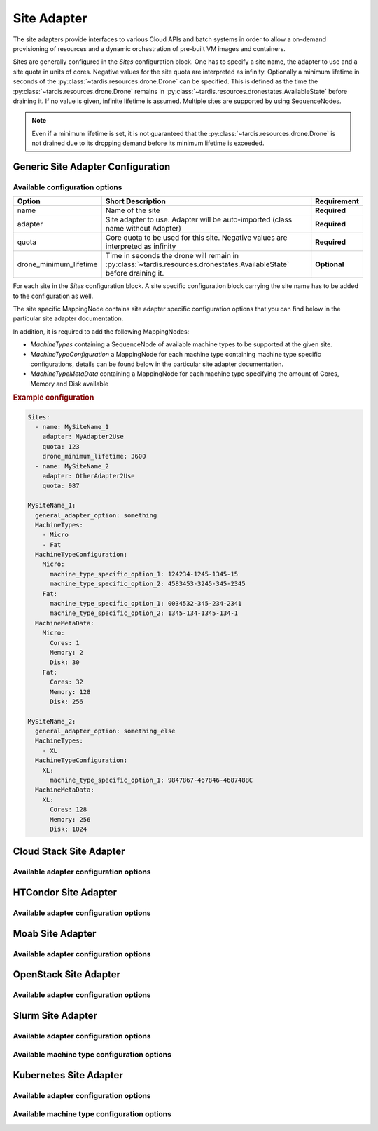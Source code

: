 .. _ref_site_adapter:

============
Site Adapter
============

.. container:: left-col

    The site adapters provide interfaces to various Cloud APIs and batch systems in order to allow a on-demand provisioning
    of resources and a dynamic orchestration of pre-built VM images and containers.

    Sites are generally configured in the `Sites` configuration block. One has to specify a site name, the adapter to use
    and a site quota in units of cores. Negative values for the site quota are interpreted as infinity. Optionally a
    minimum lifetime in seconds of the :py:class:`~tardis.resources.drone.Drone` can be specified. This is defined as
    the time the :py:class:`~tardis.resources.drone.Drone` remains in
    :py:class:`~tardis.resources.dronestates.AvailableState` before draining it. If no value is given, infinite lifetime
    is assumed. Multiple sites are supported by using SequenceNodes.

    .. note::
        Even if a minimum lifetime is set, it is not guaranteed that the :py:class:`~tardis.resources.drone.Drone` is not
        drained due to its dropping demand before its minimum lifetime is exceeded.


Generic Site Adapter Configuration
----------------------------------
.. _ref_generic_site_adapter_configuration:


Available configuration options
~~~~~~~~~~~~~~~~~~~~~~~~~~~~~~~

.. container:: left-col

    +------------------------+-----------------------------------------------------------------------------------------------------------------------+---------------+
    | Option                 | Short Description                                                                                                     |  Requirement  |
    +========================+=======================================================================================================================+===============+
    | name                   | Name of the site                                                                                                      |  **Required** |
    +------------------------+-----------------------------------------------------------------------------------------------------------------------+---------------+
    | adapter                | Site adapter to use. Adapter will be auto-imported (class name without Adapter)                                       |  **Required** |
    +------------------------+-----------------------------------------------------------------------------------------------------------------------+---------------+
    | quota                  | Core quota to be used for this site. Negative values are interpreted as infinity                                      |  **Required** |
    +------------------------+-----------------------------------------------------------------------------------------------------------------------+---------------+
    | drone_minimum_lifetime | Time in seconds the drone will remain in :py:class:`~tardis.resources.dronestates.AvailableState` before draining it. |  **Optional** |
    +------------------------+-----------------------------------------------------------------------------------------------------------------------+---------------+

    For each site in the `Sites` configuration block. A site specific configuration block carrying the site name
    has to be added to the configuration as well.

    The site specific MappingNode contains site adapter specific configuration options that you can find below in
    the particular site adapter documentation.

    In addition, it is required to add the following MappingNodes:

    * `MachineTypes` containing a SequenceNode of available machine types to be supported at the given site.
    * `MachineTypeConfiguration` a MappingNode for each machine type containing machine type specific configurations,
      details can be found below in the particular site adapter documentation.
    * `MachineTypeMetaData` containing a MappingNode for each machine type specifying the amount of Cores, Memory and Disk
      available

.. container:: content-tabs right-col

    .. rubric:: Example configuration

    .. code-block:: yaml

        Sites:
          - name: MySiteName_1
            adapter: MyAdapter2Use
            quota: 123
            drone_minimum_lifetime: 3600
          - name: MySiteName_2
            adapter: OtherAdapter2Use
            quota: 987

        MySiteName_1:
          general_adapter_option: something
          MachineTypes:
            - Micro
            - Fat
          MachineTypeConfiguration:
            Micro:
              machine_type_specific_option_1: 124234-1245-1345-15
              machine_type_specific_option_2: 4583453-3245-345-2345
            Fat:
              machine_type_specific_option_1: 0034532-345-234-2341
              machine_type_specific_option_2: 1345-134-1345-134-1
          MachineMetaData:
            Micro:
              Cores: 1
              Memory: 2
              Disk: 30
            Fat:
              Cores: 32
              Memory: 128
              Disk: 256

        MySiteName_2:
          general_adapter_option: something_else
          MachineTypes:
            - XL
          MachineTypeConfiguration:
            XL:
              machine_type_specific_option_1: 9847867-467846-468748BC
          MachineMetaData:
            XL:
              Cores: 128
              Memory: 256
              Disk: 1024

Cloud Stack Site Adapter
------------------------

.. content-tabs:: left-col

    The :py:class:`~tardis.adapters.sites.cloudstack.CloudStackAdapter` implements an interface to the CloudStack API.
    The following general adapter configuration options are available.

Available adapter configuration options
~~~~~~~~~~~~~~~~~~~~~~~~~~~~~~~~~~~~~~~

.. content-tabs:: left-col

    +----------------+---------------------------------------------------------------------+-----------------+
    | Option         | Short Description                                                   | Requirement     |
    +================+=====================================================================+=================+
    | api_key        | Your CloudStack API Key to authenticate yourself.                   |  **Required**   |
    +----------------+---------------------------------------------------------------------+-----------------+
    | api_secret     | Your CloudStack API secret to authenticate yourself.                |  **Required**   |
    +----------------+---------------------------------------------------------------------+-----------------+
    | end_point      | The end point of the CloudStack API to contact.                     |  **Required**   |
    +----------------+---------------------------------------------------------------------+-----------------+

    All configuration entries in the `MachineTypeConfiguration` section of the machine types are
    directly added as keyword arguments to the CloudStack API `deployVirtualMachine` call. All available options are
    described in the `CloudStack documentation`_

    .. _CloudStack documentation: https://cloudstack.apache.org/api/apidocs-4.12/apis/deployVirtualMachine.html

.. content-tabs:: right-col

    .. rubric:: Example configuration

    .. code-block:: yaml

        Sites:
          - name: Hexascale
            adapter: CloudStack
            quota: 300

        Hexascale:
          api_key: BlaBlubbFooBar123456
          api_secret: AKshflajsdfjnASJFkajsfd
          end_point: https://api.hexascale.com/compute
          MachineTypes:
            - Micro
            - Tiny
          MachineTypeConfiguration:
            Micro:
              templateid: 909ce5b7-2132-4ff0-9bf8-aadbb423f7d9
              serviceofferingid: 71004023-bb72-4a97-b1e9-bc66dfce9470
              zoneid: 35eb7739-d19e-45f7-a581-4687c54d6d02
              securitygroupnames: "secgrp-WN,NFS-access,Squid-access"
              userdata: ini/hexascale.ini
              keypair: MG
              rootdisksize: 70
            Tiny:
              templateid: 909ce5b7-2132-4ff0-9bf8-aadbb423f7d9
              serviceofferingid: b6cd1ff5-3a2f-4e9d-a4d1-8988c1191fe8
              zoneid: 35eb7739-d19e-45f7-a581-4687c54d6d02
              securitygroupnames: "secgrp-WN,NFS-access,Squid-access"
              userdata: ini/hexascale.ini
              keypair: MG
              rootdisksize: 70

HTCondor Site Adapter
---------------------

.. content-tabs:: left-col

    The :py:class:`~tardis.adapters.sites.htcondor.HTCondorAdapter` implements an interface to the HTCondor batch system.
    Regular batch jobs are submitted that start the actual Drone, which than is integrated itself in overlay batch system
    using the chosen :ref:`BatchSystemAdapter.<ref_batch_system_adapter>`

    .. |executor| replace:: :ref:`executor<ref_executors>`

Available adapter configuration options
~~~~~~~~~~~~~~~~~~~~~~~~~~~~~~~~~~~~~~~

.. content-tabs:: left-col

    +----------------+-----------------------------------------------------------------------------------+-----------------+
    | Option         | Short Description                                                                 | Requirement     |
    +================+===================================================================================+=================+
    | max_age        | The result of the `condor_status` call is cached for `max_age` in minutes.        |  **Required**   |
    +----------------+-----------------------------------------------------------------------------------+-----------------+
    | executor       | The |executor| used to run submission and further calls to the Moab batch system. |  **Optional**   |
    +                +                                                                                   +                 +
    |                | Default: ShellExecutor is used!                                                   |                 |
    +----------------+-----------------------------------------------------------------------------------+-----------------+

    The only available option in the `MachineTypeConfiguration` section is a template jdl used to submit drones to the
    HTCondor batch system. The template jdl is using the `Python template string`_ syntax
    (see example HTCondor JDL for details).

    .. Note::
        The `$(...)` used for HTCondor variables needs to be replaced by `$$(...)` in the JDL.

    .. _Python template string: https://docs.python.org/3.4/library/string.html#template-strings

.. content-tabs:: right-col

    .. rubric:: Example configuration

    .. code-block:: yaml

        Sites:
          - name: TOPAS
            adapter: HTCondor
            quota: 462

        TOPAS:
          max_age: 1
          MachineTypes:
            - wholenode
          MachineTypeConfiguration:
            wholenode:
              jdl: pilot_wholenode.jdl
          MachineMetaData:
            wholenode:
              Cores: 42
              Memory: 256
              Disk: 840

    .. rubric:: Example HTCondor JDL

    .. code-block::

        executable = start_pilot.sh
        transfer_input_files = setup_pilot.sh,grid-mapfile
        output = logs/$$(cluster).$$(process).out
        error = logs/$$(cluster).$$(process).err
        log = logs/cluster.log

        accounting_group=tardis
        x509userproxy = /home/tardis/proxy

        environment=${Environment}

        request_cpus=${Cores}
        request_memory=${Memory}
        request_disk=${Disk}

        queue 1

Moab Site Adapter
-----------------

.. content-tabs:: left-col

    The :py:class:`~tardis.adapters.sites.moab.MoabAdapter` implements an interface to the Moab batch system. Regular batch
    jobs are submitted that start the actual Drone, which than is integrated itself in overlay batch system
    using the chosen :ref:`BatchSystemAdapter.<ref_batch_system_adapter>`.

Available adapter configuration options
~~~~~~~~~~~~~~~~~~~~~~~~~~~~~~~~~~~~~~~

.. content-tabs:: left-col

    +----------------+------------------------------------------------------------------------------------------------+-----------------+
    | Option         | Short Description                                                                              | Requirement     |
    +================+================================================================================================+=================+
    | StatusUpdate   | The result of the status call is cached for `StatusUpdate` in minutes.                         |  **Required**   |
    +----------------+------------------------------------------------------------------------------------------------+-----------------+
    | StartupCommand | The command executed in the batch job. (**Deprecated:** Moved to MachineTypeConfiguration!)    |  **Deprecated** |
    +----------------+------------------------------------------------------------------------------------------------+-----------------+
    | executor       | The |executor| used to run submission and further calls to the Moab batch system.              |  **Optional**   |
    +                +                                                                                                +                 +
    |                | Default: ShellExecutor is used!                                                                |                 |
    +----------------+------------------------------------------------------------------------------------------------+-----------------+
    | SubmitOptions  | Options to add to the `msub` command. `long` and `short` arguments are supported (see example) |  **Optional**   |
    +----------------+------------------------------------------------------------------------------------------------+-----------------+

    The available options in the `MachineTypeConfiguration` section are the expected `WallTime` of the placeholder jobs and
    the requested `NodeType`. For details see the Moab documentation.

.. content-tabs:: right-col

    .. rubric:: Example configuration

    .. code-block:: yaml

        Sites:
          - name: moab-site
            adapter: Moab
            quota: 2000

        moab-site:
          executor: !SSHExecutor
            host: login.dorie.somewherein.de
            username: clown
            client_keys:
              - /opt/tardis/ssh/tardis
          StatusUpdate: 2
          MachineTypes:
            - singularity_d2.large
            - singularity_d1.large
          MachineTypeConfiguration:
            singularity_d2.large:
              Walltime: '02:00:00:00'
              NodeType: '1:ppn=20'
              StartupCommand: startVM.py
              SubmitOptions:
                short:
                  M: "someone@somewhere.com"
                long:
                  timeout: 60
            singularity_d1.large:
              Walltime: '01:00:00:00'
              NodeType: '1:ppn=20'
              StartupCommand: startVM.py
          MachineMetaData:
            singularity_d2.large:
              Cores: 20
              Memory: 120
              Disk: 196
            singularity_d1.large:
              Cores: 20
              Memory: 120
              Disk: 196

OpenStack Site Adapter
----------------------

.. content-tabs:: left-col

    The :py:class:`~tardis.adapters.sites.openstack.OpenStackAdapter` implements an interface to the OpenStack Cloud API.
    The following general adapter configuration options are available.

Available adapter configuration options
~~~~~~~~~~~~~~~~~~~~~~~~~~~~~~~~~~~~~~~

.. content-tabs:: left-col

    +---------------------+---------------------------------------------------------------------+-----------------+
    | Option              | Short Description                                                   | Requirement     |
    +=====================+=====================================================================+=================+
    | auth_url            | The end point of the OpenStack API to contact.                      |  **Required**   |
    +---------------------+---------------------------------------------------------------------+-----------------+
    | username            | Your OpenStack API username to authenticate yourself.               |  **Required**   |
    +---------------------+---------------------------------------------------------------------+-----------------+
    | password            | Your OpenStack API password to authenticate yourself.               |  **Required**   |
    +---------------------+---------------------------------------------------------------------+-----------------+
    | user_domain_name    | The name of the OpenStack user domain.                              |  **Required**   |
    +---------------------+---------------------------------------------------------------------+-----------------+
    | project_domain_name | The name of the OpenStack project domain.                           |  **Required**   |
    +---------------------+---------------------------------------------------------------------+-----------------+

    All configuration entries in the `MachineTypeConfiguration` section of the machine types are
    directly added as keyword arguments to the OpenStack API `create-server` call. All available options are
    described in the `OpenStack documentation`_

    .. _OpenStack documentation: https://developer.openstack.org/api-ref/compute/#create-server

.. content-tabs:: right-col

    .. rubric:: Example configuration

    .. code-block:: yaml

        Sites:
          - name: Woohoo
            adapter: OpenStack
            quota: 10 # CPU core quota

        Woohoo:
          auth_url: https://whoowhoo:13000/v3
          username: woohoo
          password: Woohoo123
          project_name: WooHoo
          user_domain_name: Default
          project_domain_name: Default
          MachineTypes:
            - m1.xlarge
          MachineTypeConfiguration:
            m1.xlarge:
              flavorRef: 5 # ID of m1.xlarge
              networks:
                - uuid: fe0317c6-0bed-488b-9108-13726656a0ea
              imageRef: bc613271-6a54-48ca-9222-47e009dc0c29
              key_name: MG
              user_data: tardis/cloudinit/woohoo.ini
          MachineMetaData:
            m1.xlarge:
              Cores: 8
              Memory: 16
              Disk: 160

Slurm Site Adapter
------------------

.. content-tabs:: left-col

    The :py:class:`~tardis.adapters.sites.slurm.SlurmAdapter` implements an interface to the SLURM batch system. Regular
    batch jobs are submitted that start the actual Drone, which than is integrated itself in overlay batch system
    using the chosen :ref:`BatchSystemAdapter.<ref_batch_system_adapter>`.

Available adapter configuration options
~~~~~~~~~~~~~~~~~~~~~~~~~~~~~~~~~~~~~~~

.. content-tabs:: left-col

    +----------------+---------------------------------------------------------------------------------------------+-----------------+
    | Option         | Short Description                                                                           | Requirement     |
    +================+=============================================================================================+=================+
    | StatusUpdate   | The result of the status call is cached for `StatusUpdate` in minutes.                      |  **Required**   |
    +----------------+---------------------------------------------------------------------------------------------+-----------------+
    | StartUpCommand | The command executed in the batch job. (**Deprecated:** Moved to MachineTypeConfiguration!) |  **Deprecated** |
    +----------------+---------------------------------------------------------------------------------------------+-----------------+
    | executor       | The |executor| used to run submission and further calls to the Moab batch system.           |  **Optional**   |
    +                +                                                                                             +                 +
    |                | Default: ShellExecutor is used!                                                             |                 |
    +----------------+---------------------------------------------------------------------------------------------+-----------------+

Available machine type configuration options
~~~~~~~~~~~~~~~~~~~~~~~~~~~~~~~~~~~~~~~~~~~~

.. content-tabs:: left-col

    +----------------+--------------------------------------------------------------------------------------------------+-----------------+
    | Option         | Short Description                                                                                | Requirement     |
    +================+==================================================================================================+=================+
    | Walltime       | Expected walltime of drone                                                                       |  **Required**   |
    +----------------+--------------------------------------------------------------------------------------------------+-----------------+
    | Partition      | Name of the Slurm partition to run in                                                            |  **Required**   |
    +----------------+--------------------------------------------------------------------------------------------------+-----------------+
    | StartupCommand | The command to execute at job start                                                              |  **Required**   |
    +----------------+--------------------------------------------------------------------------------------------------+-----------------+
    | SubmitOptions  | Options to add to the `sbatch` command. `long` and `short` arguments are supported (see example) |  **Optional**   |
    +----------------+--------------------------------------------------------------------------------------------------+-----------------+

.. content-tabs:: right-col

    .. rubric:: Example configuration

    .. code-block:: yaml

        Sites:
          - name: hpc2000
            adapter: Slurm
            quota: 100

        hpc2000:
          executor: !SSHExecutor
            host: hpc2000.hpc.org
            username: billy
            client_keys:
             - /opt/tardis/ssh/tardis
          StatusUpdate: 2
          MachineTypes:
            - one_day
            - twelve_hours
          MachineTypeConfiguration:
            one_day:
              Walltime: '1440'
              Partition: normal
              StartupCommand: 'pilot_clean.sh'
              SubmitOptions:
                short:
                  C: "intel"
                long:
                  gres: "gpu:2,mic:1"
            six_hours:
              Walltime: '360'
              Partition: normal
              StartupCommand: 'pilot_clean.sh'
              SubmitOptions:
                long:
                  gres: "gpu:2,mic:1"
            twelve_hours:
              Walltime: '720'
              Partition: normal
              StartupCommand: 'pilot_clean.sh'
          MachineMetaData:
            one_day:
              Cores: 20
              Memory: 62
              Disk: 480
            twelve_hours:
              Cores: 20
              Memory: 62
              Disk: 480
            six_hours:
              Cores: 20
              Memory: 62
              Disk: 480

Kubernetes Site Adapter
-----------------------

.. content-tabs:: left-col

    The :py:class:`~tardis.adapters.sites.kubernetes.KubernetesAdapter` implements an interface to the Kubernetes API.
    The following general adapter configuration options are available.

Available adapter configuration options
~~~~~~~~~~~~~~~~~~~~~~~~~~~~~~~~~~~~~~~

.. content-tabs:: left-col

    +---------------------+---------------------------------------------------------------------+-----------------+
    | Option              | Short Description                                                   | Requirement     |
    +=====================+=====================================================================+=================+
    | host                | The end point of the Kubernetes Cluster.                            |  **Required**   |
    +---------------------+---------------------------------------------------------------------+-----------------+
    | token               | Barer token used to authenticate yourself.                          |  **Required**   |
    +---------------------+---------------------------------------------------------------------+-----------------+

    To create a token refer to: `Kubernetes documentation`_

    .. _Kubernetes documentation: https://developer.openstack.org/api-ref/compute/#create-server

Available machine type configuration options
~~~~~~~~~~~~~~~~~~~~~~~~~~~~~~~~~~~~~~~~~~~~

.. content-tabs:: left-col

    +----------------+--------------------------------------------------------------------------+-----------------+
    | Option         | Short Description                                                        | Requirement     |
    +================+==========================================================================+=================+
    | namespace      | Name of the namespace to run in.                                         |  **Required**   |
    +----------------+--------------------------------------------------------------------------+-----------------+
    | image          | Image for the pods.                                                      |  **Required**   |
    +----------------+--------------------------------------------------------------------------+-----------------+
    | label          | Label to be assigned to your pods.                                       |  **Required**   |
    +----------------+--------------------------------------------------------------------------+-----------------+
    | args           | Arguments for the containers that run in your pods                       |  **Optional**   |
    +----------------+--------------------------------------------------------------------------+-----------------+

.. content-tabs:: right-col

    .. rubric:: Example configuration

    .. code-block:: yaml

        Sites:
          - name: Kube-site
            adapter: Kubernetes
            quota: 10


        Kube-site:
          host: https://127.0.0.1:443
          token: 31ada4fd-adec-460c-809a-9e56ceb75269
          MachineTypes:
            - example
          MachineTypeConfiguration:
            example:
              namespace: default
              image: busybox:1.26.1
              label: busybox
              args: ["sleep", "3600"]
          MachineMetaData:
            example:
              Cores: 2
              Memory: 400Mi

.. content-tabs:: left-col

    Your favorite site is currently not supported?
    Please, have a look at
    :ref:`how to contribute.<ref_contribute_site_adapter>`
